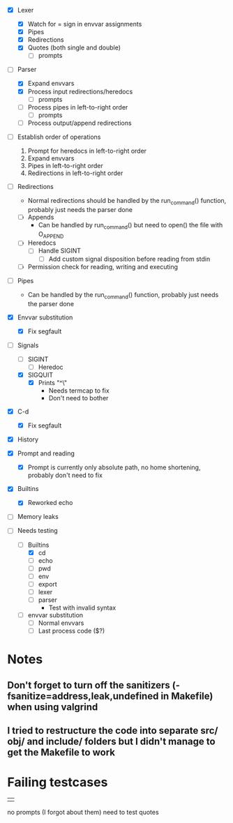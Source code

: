 + [X] Lexer
  + [X] Watch for = sign in envvar assignments
  + [X] Pipes
  + [X] Redirections
  + [X] Quotes (both single and double)
    * [ ] prompts
+ [-] Parser
  + [X] Expand envvars
  + [X] Process input redirections/heredocs
    * [ ] prompts 
  + [ ] Process pipes in left-to-right order
    * [ ] prompts
  + [ ] Process output/append redirections
+ [ ] Establish order of operations
  1. Prompt for heredocs in left-to-right order
  2. Expand envvars
  3. Pipes in left-to-right order
  4. Redirections in left-to-right order
+ [ ] Redirections
  + Normal redirections should be handled by the run_command() function, probably just needs the parser done
  + [ ] Appends
    + Can be handled by run_command() but need to open() the file with O_APPEND
  + [ ] Heredocs
    + [ ] Handle SIGINT
      + [ ] Add custom signal disposition before reading from stdin
  + [ ] Permission check for reading, writing and executing
+ [ ] Pipes
  + Can be handled by the run_command() function, probably just needs the parser done
+ [X] Envvar substitution
  + [X] Fix segfault
+ [-] Signals
  + [ ] SIGINT
    + [ ] Heredoc
  + [X] SIGQUIT
    + [X] Prints "^\"
      + Needs termcap to fix
      + Don't need to bother
+ [X] C-d
  + [X] Fix segfault
+ [X] History
+ [X] Prompt and reading
  + [X] Prompt is currently only absolute path, no home shortening, probably don't need to fix
+ [X] Builtins
  + [X] Reworked echo
+ [ ] Memory leaks

+ [-] Needs testing
  + [-] Builtins
    + [X] cd
    + [ ] echo
    + [ ] pwd
    + [ ] env
    + [ ] export
    + [ ] lexer
    + [ ] parser
      + Test with invalid syntax
  + [ ] envvar substitution
    + [ ] Normal envvars
    + [ ] Last process code ($?)

* Notes
** Don't forget to turn off the sanitizers (-fsanitize=address,leak,undefined in Makefile) when using valgrind
** I tried to restructure the code into separate src/ obj/ and include/ folders but I didn't manage to get the Makefile to work

* Failing testcases
	| |
	no prompts (I forgot about them)
need to test quotes
